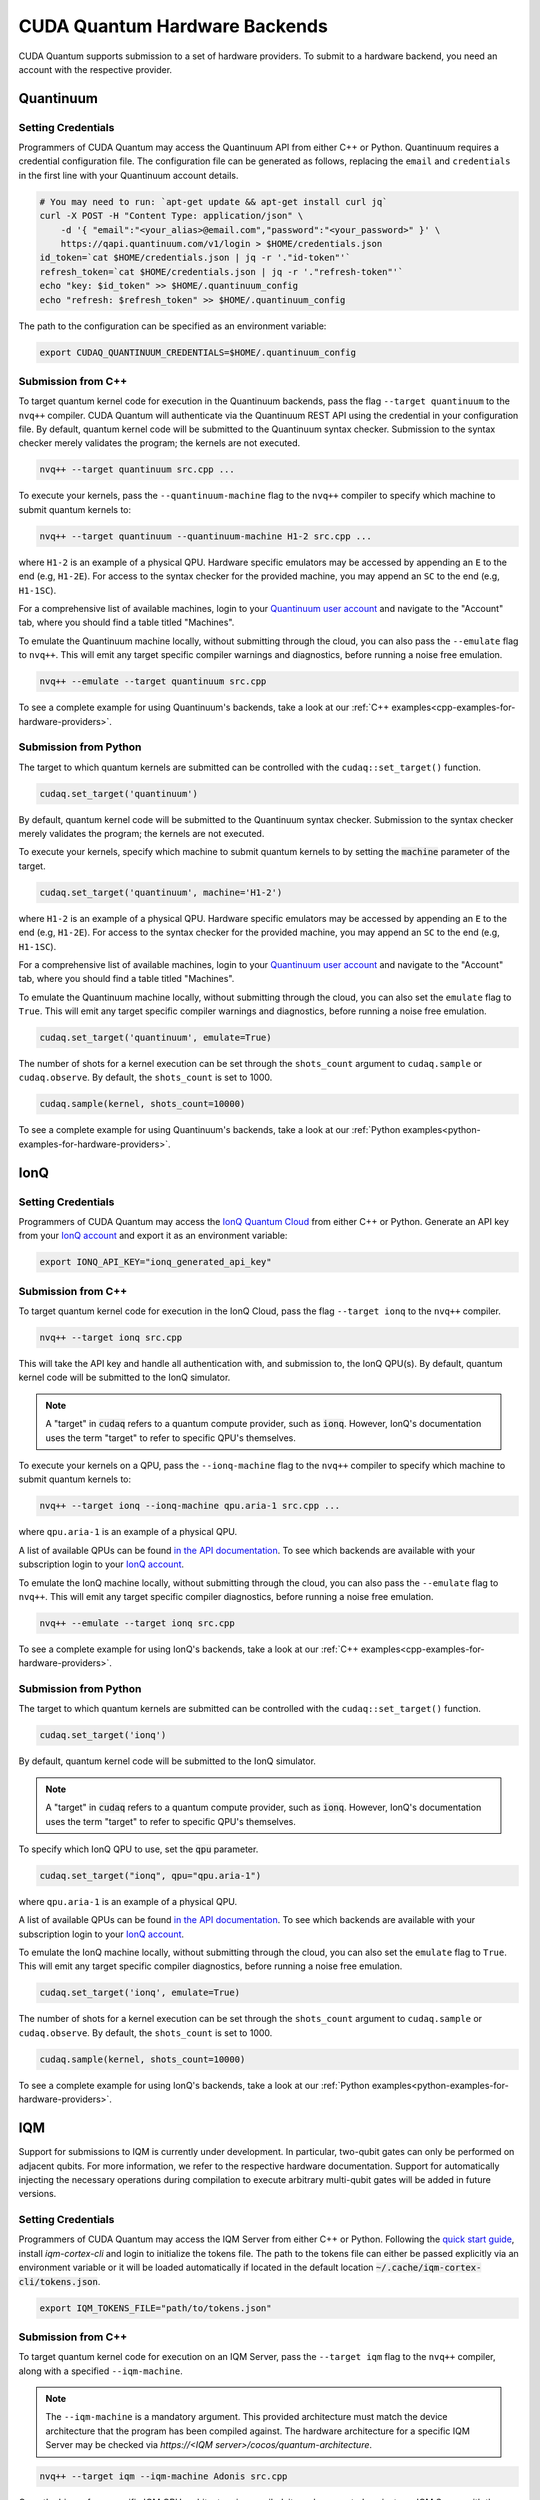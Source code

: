 CUDA Quantum Hardware Backends
*********************************

CUDA Quantum supports submission to a set of hardware providers. 
To submit to a hardware backend, you need an account with the respective provider.


Quantinuum
==================================

Setting Credentials
```````````````````

Programmers of CUDA Quantum may access the Quantinuum API from either
C++ or Python. Quantinuum requires a credential configuration file. 
The configuration file can be generated as follows, replacing
the ``email`` and ``credentials`` in the first line with your Quantinuum
account details.

.. code:: bash

    # You may need to run: `apt-get update && apt-get install curl jq`
    curl -X POST -H "Content Type: application/json" \
        -d '{ "email":"<your_alias>@email.com","password":"<your_password>" }' \
        https://qapi.quantinuum.com/v1/login > $HOME/credentials.json
    id_token=`cat $HOME/credentials.json | jq -r '."id-token"'`
    refresh_token=`cat $HOME/credentials.json | jq -r '."refresh-token"'`
    echo "key: $id_token" >> $HOME/.quantinuum_config
    echo "refresh: $refresh_token" >> $HOME/.quantinuum_config

The path to the configuration can be specified as an environment variable:

.. code:: bash

    export CUDAQ_QUANTINUUM_CREDENTIALS=$HOME/.quantinuum_config


Submission from C++
`````````````````````````

To target quantum kernel code for execution in the Quantinuum backends,
pass the flag ``--target quantinuum`` to the ``nvq++`` compiler. CUDA Quantum will 
authenticate via the Quantinuum REST API using the credential in your configuration file.
By default, quantum kernel code will be submitted to the Quantinuum syntax checker.
Submission to the syntax checker merely validates the program; the kernels are not executed.

.. code:: bash

    nvq++ --target quantinuum src.cpp ...

To execute your kernels, pass the ``--quantinuum-machine`` flag to the ``nvq++`` compiler
to specify which machine to submit quantum kernels to:

.. code:: bash

    nvq++ --target quantinuum --quantinuum-machine H1-2 src.cpp ...

where ``H1-2`` is an example of a physical QPU. Hardware specific
emulators may be accessed by appending an ``E`` to the end (e.g, ``H1-2E``). For 
access to the syntax checker for the provided machine, you may append an ``SC`` 
to the end (e.g, ``H1-1SC``).

For a comprehensive list of available machines, login to your `Quantinuum user account <https://um.qapi.quantinuum.com/user>`__ 
and navigate to the "Account" tab, where you should find a table titled "Machines".

To emulate the Quantinuum machine locally, without submitting through the cloud,
you can also pass the ``--emulate`` flag to ``nvq++``. This will emit any target 
specific compiler warnings and diagnostics, before running a noise free emulation.

.. code:: bash

    nvq++ --emulate --target quantinuum src.cpp

To see a complete example for using Quantinuum's backends, take a look at our :ref:`C++ examples<cpp-examples-for-hardware-providers>`.


Submission from Python
`````````````````````````

The target to which quantum kernels are submitted 
can be controlled with the ``cudaq::set_target()`` function.

.. code:: python

    cudaq.set_target('quantinuum')

By default, quantum kernel code will be submitted to the Quantinuum syntax checker.
Submission to the syntax checker merely validates the program; the kernels are not executed.

To execute your kernels, specify which machine to submit quantum kernels to
by setting the :code:`machine` parameter of the target.

.. code:: python

    cudaq.set_target('quantinuum', machine='H1-2')

where ``H1-2`` is an example of a physical QPU. Hardware specific
emulators may be accessed by appending an ``E`` to the end (e.g, ``H1-2E``). For 
access to the syntax checker for the provided machine, you may append an ``SC`` 
to the end (e.g, ``H1-1SC``).

For a comprehensive list of available machines, login to your `Quantinuum user account <https://um.qapi.quantinuum.com/user>`__ 
and navigate to the "Account" tab, where you should find a table titled "Machines".

To emulate the Quantinuum machine locally, without submitting through the cloud,
you can also set the ``emulate`` flag to ``True``. This will emit any target 
specific compiler warnings and diagnostics, before running a noise free emulation.

.. code:: python

    cudaq.set_target('quantinuum', emulate=True)

The number of shots for a kernel execution can be set through
the ``shots_count`` argument to ``cudaq.sample`` or ``cudaq.observe``. By default,
the ``shots_count`` is set to 1000.

.. code:: python 

    cudaq.sample(kernel, shots_count=10000)

To see a complete example for using Quantinuum's backends, take a look at our :ref:`Python examples<python-examples-for-hardware-providers>`.


IonQ
==================================

Setting Credentials
`````````````````````````

Programmers of CUDA Quantum may access the `IonQ Quantum Cloud
<https://cloud.ionq.com/>`__ from either C++ or Python. Generate
an API key from your `IonQ account <https://cloud.ionq.com/>`__ and export
it as an environment variable:

.. code:: bash

  export IONQ_API_KEY="ionq_generated_api_key"

Submission from C++
`````````````````````````

To target quantum kernel code for execution in the IonQ Cloud,
pass the flag ``--target ionq`` to the ``nvq++`` compiler.

.. code:: bash

    nvq++ --target ionq src.cpp

This will take the API key and handle all authentication with, and submission to,
the IonQ QPU(s). By default, quantum kernel code will be submitted to the IonQ
simulator.

.. note:: 

    A "target" in :code:`cudaq` refers to a quantum compute provider, such as :code:`ionq`.
    However, IonQ's documentation uses the term "target" to refer to specific QPU's themselves.

To execute your kernels on a QPU, pass the ``--ionq-machine`` flag to the ``nvq++`` compiler
to specify which machine to submit quantum kernels to:

.. code:: bash

    nvq++ --target ionq --ionq-machine qpu.aria-1 src.cpp ...

where ``qpu.aria-1`` is an example of a physical QPU.

A list of available QPUs can be found `in the API documentation
<https://docs.ionq.com/#tag/jobs>`__. To see which backends are available 
with your subscription login to your `IonQ account <https://cloud.ionq.com/jobs>`__.

To emulate the IonQ machine locally, without submitting through the cloud,
you can also pass the ``--emulate`` flag to ``nvq++``. This will emit any target 
specific compiler diagnostics, before running a noise free emulation.

.. code:: bash

    nvq++ --emulate --target ionq src.cpp

To see a complete example for using IonQ's backends, take a look at our :ref:`C++ examples<cpp-examples-for-hardware-providers>`.

Submission from Python
`````````````````````````

The target to which quantum kernels are submitted 
can be controlled with the ``cudaq::set_target()`` function.

.. code:: python

    cudaq.set_target('ionq')

By default, quantum kernel code will be submitted to the IonQ
simulator.

.. note:: 

    A "target" in :code:`cudaq` refers to a quantum compute provider, such as :code:`ionq`.
    However, IonQ's documentation uses the term "target" to refer to specific QPU's themselves.

To specify which IonQ QPU to use, set the :code:`qpu` parameter.

.. code:: python

    cudaq.set_target("ionq", qpu="qpu.aria-1")

where ``qpu.aria-1`` is an example of a physical QPU.

A list of available QPUs can be found `in the API documentation
<https://docs.ionq.com/#tag/jobs>`__. To see which backends are available 
with your subscription login to your `IonQ account <https://cloud.ionq.com/jobs>`__.

To emulate the IonQ machine locally, without submitting through the cloud,
you can also set the ``emulate`` flag to ``True``. This will emit any target 
specific compiler diagnostics, before running a noise free emulation.

.. code:: python

    cudaq.set_target('ionq', emulate=True)

The number of shots for a kernel execution can be set through
the ``shots_count`` argument to ``cudaq.sample`` or ``cudaq.observe``. By default,
the ``shots_count`` is set to 1000.

.. code:: python

    cudaq.sample(kernel, shots_count=10000)

To see a complete example for using IonQ's backends, take a look at our :ref:`Python examples<python-examples-for-hardware-providers>`.


IQM
==================================

Support for submissions to IQM is currently under development. 
In particular, two-qubit gates can only be performed on adjacent qubits. For more information, we refer to the respective hardware documentation.
Support for automatically injecting the necessary operations during compilation to execute arbitrary multi-qubit gates will be added in future versions.

Setting Credentials
`````````````````````````

Programmers of CUDA Quantum may access the IQM Server from either C++ or Python. Following the `quick start guide <https://iqm-finland.github.io/cortex-cli/readme.html#using-cortex-cli>`__, install `iqm-cortex-cli` and login to initialize the tokens file.
The path to the tokens file can either be passed explicitly via an environment variable or it will be loaded automatically if located in
the default location :code:`~/.cache/iqm-cortex-cli/tokens.json`.

.. code:: bash

    export IQM_TOKENS_FILE="path/to/tokens.json"

Submission from C++
`````````````````````````

To target quantum kernel code for execution on an IQM Server,
pass the ``--target iqm`` flag to the ``nvq++`` compiler, along with a specified ``--iqm-machine``.

.. note::
    The ``--iqm-machine`` is  a mandatory argument. This provided architecture must match
    the device architecture that the program has been compiled against. The hardware architecture for a
    specific IQM Server may be checked  via `https://<IQM server>/cocos/quantum-architecture`.

.. code:: bash

    nvq++ --target iqm --iqm-machine Adonis src.cpp

Once the binary for a specific IQM QPU architecture is compiled, it can be executed against any IQM Server with the same QPU architecture:

.. code:: bash

    nvq++ --target iqm --iqm-machine Adonis src.cpp -o program
    IQM_SERVER_URL="https://demo.qc.iqm.fi/cocos" ./program

    # Executing the same program against an IQM Server with a different underlying QPU
    # architecture will result in an error.
    IQM_SERVER_URL="https://<Apollo IQM Server>/cocos" ./program

To emulate the IQM machine locally, without submitting to the IQM Server,
you can also pass the ``--emulate`` flag to ``nvq++``. This will emit any target
specific compiler diagnostics, before running a noise free emulation.

.. code:: bash

    nvq++ --emulate --target iqm --iqm-machine Adonis src.cpp

To see a complete example for using IQM server backends, take a look at our :ref:`C++ examples<cpp-examples-for-hardware-providers>`.

Submission from Python
`````````````````````````

The target to which quantum kernels are submitted
can be controlled with the ``cudaq::set_target()`` function.

.. code:: python

    cudaq.set_target("iqm", url="https://<IQM Server>/cocos", **{"qpu-architecture": "Adonis"})

To emulate the IQM Server locally, without submitting to the IQM Server,
you can also set the ``emulate`` flag to ``True``. This will emit any target
specific compiler diagnostics, before running a noise free emulation.

.. code:: python

    cudaq.set_target('iqm', emulate=True)

The number of shots for a kernel execution can be set through
the ``shots_count`` argument to ``cudaq.sample`` or ``cudaq.observe``. By default,
the ``shots_count`` is set to 1000.

.. code:: python

    cudaq.sample(kernel, shots_count=10000)

To see a complete example for using IQM server backends, take a look at our :ref:`Python examples<python-examples-for-hardware-providers>`.

OQC
==================================

`Oxford Quantum Circuits <https://oxfordquantumcircuits.com/>`__ (OQC) is currently providing cuda quantum integration for our 8 qubit ring topology Lucy device.

Setting Credentials
`````````````````````````

In order to use the OQC devices you will need to register.
Registration is achieved by contacting oqc_qcaas_support@oxfordquantumcircuits.com

Once registered you will be able to authenticate with your ``email`` and ``password``

There are three environment variables that the OQC target will look for during configuration:

1. ``OQC_URL``
2. ``OQC_EMAIL``
3. ``OQC_PASSWORD`` - is mandatory

Submission from C++
`````````````````````````

To target quantum kernel code for execution on the OQC platform, provide the flag ``--target oqc`` to the ``nvq++`` compiler.

users may provide their :code:`email` and :code:`url` as extra arguments

.. code:: bash

    nvq++ --target oqc --oqc-email $email --oqc-url $url src.cpp -o executable

where both environment variables and extra arguments are supplied, precedent is given to the extra arguments.
To run the output, provide the runtime loaded variables and invoke the pre-built executable

.. code:: bash

   OQC_PASSWORD=$password ./executable

To emulate the OQC device locally, without submitting through the OQC QCaaS services, you can pass the ``--emulate`` flag to ``nvq++``.
This will emit any target specific compiler warnings and diagnostics, before running a noise free emulation.

.. code:: bash

    nvq++ --emulate --target oqc src.cpp -o executable


.. note::

    There is currently no requirement to specify the machine in use. This is configured via the url which points to the relevant system.

.. note::

    The OQC quantum assembly toolchain (qat) which we use to compile and execute instructions can be found on github as `oqc-community/qat <https://github.com/oqc-community/qat>`__

Submission from Python
`````````````````````````

To set which OQC url, set the :code:`url` parameter.
To set which OQC email, set the :code:`email` parameter.

.. code:: python

   import os
   import cudaq
   # ...
   os.environ['OQC_PASSWORD'] = password
   cudaq.set_target(target="oqc", url="")

you can then execute a kernel against the platform using the oqc Lucy device

.. code:: python

   kernel = cudaq.make_kernel()
   qreg = kernel.qalloc(2)
   kernel.h(qreg[0])
   kernel.x(qreg[1])
   kernel.cx(qreg[0], qreg[1])
   kernel.mz(qreg)
   str(cudaq.sample(kernel=kernel, shots_count=1000))





